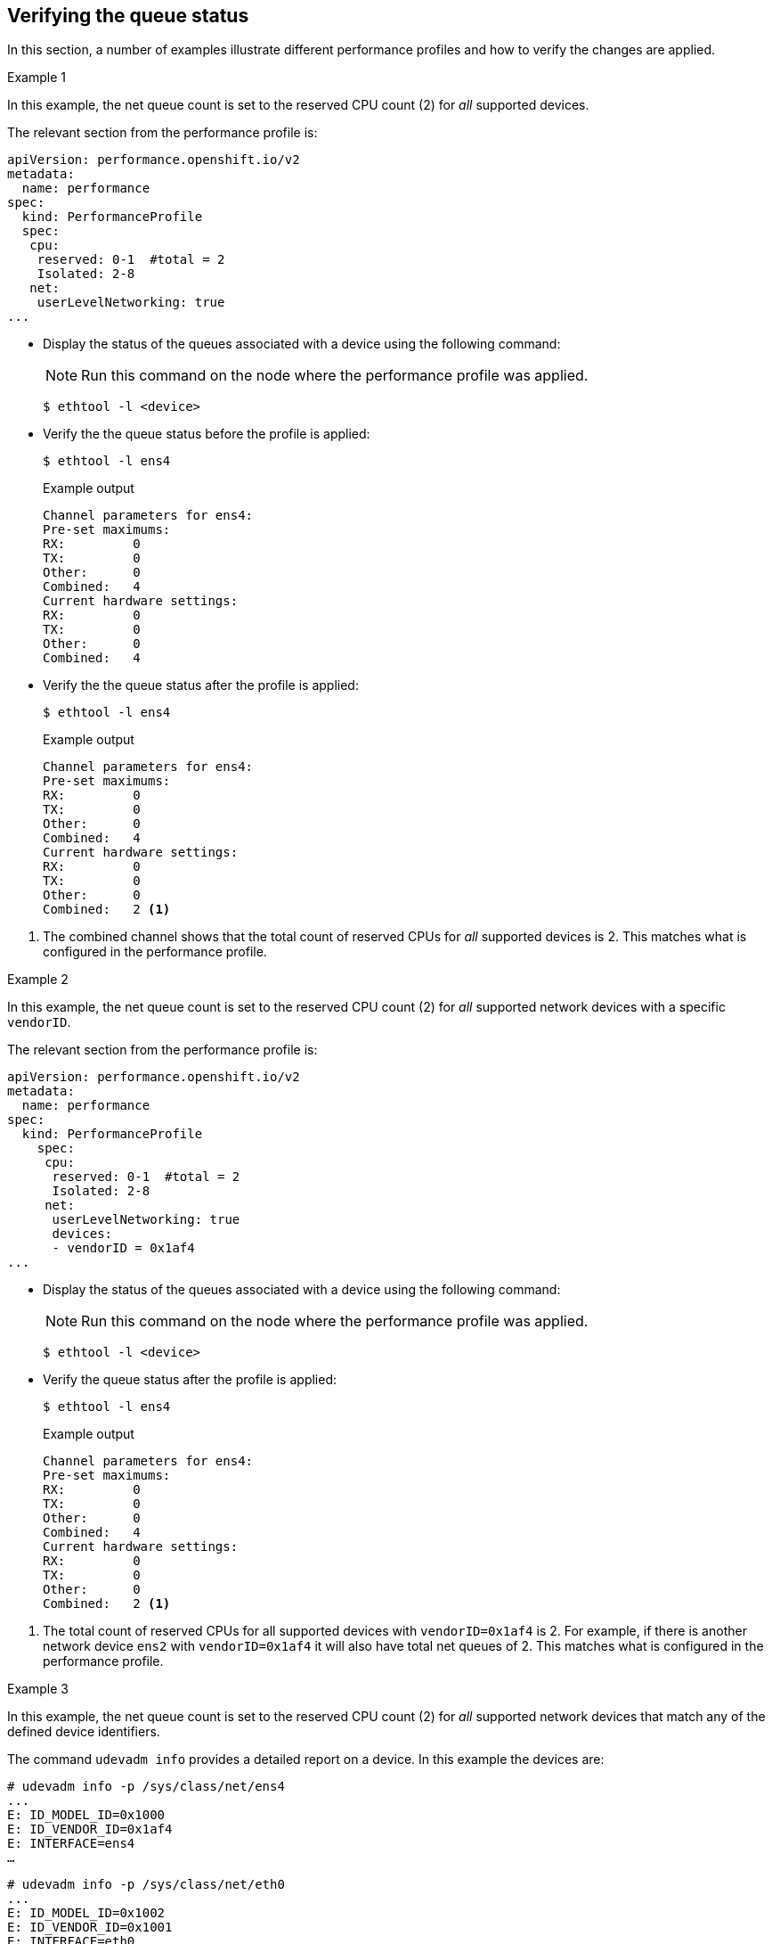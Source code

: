 // Module included in the following assemblies:
//CNF-1483 (4.8)
// * scalability_and_performance/cnf-performance-addon-operator-for-low-latency-nodes.adoc

[id="verifying-queue-status_{context}"]
== Verifying the queue status

In this section, a number of examples illustrate different performance profiles and how to verify the changes are applied.

.Example 1

In this example, the net queue count is set to the reserved CPU count (2) for _all_ supported devices.

The relevant section from the performance profile is:

[source,yaml]
----
apiVersion: performance.openshift.io/v2
metadata:
  name: performance
spec:
  kind: PerformanceProfile
  spec:
   cpu:
    reserved: 0-1  #total = 2
    Isolated: 2-8
   net:
    userLevelNetworking: true
...
----

* Display the status of the queues associated with a device using the following command:
+
[NOTE]
====
Run this command on the node where the performance profile was applied.
====
+
[source,terminal]
----
$ ethtool -l <device>
----

* Verify the the queue status before the profile is applied:
+
[source,terminal]
----
$ ethtool -l ens4
----
+
.Example output
[source,terminal]
----
Channel parameters for ens4:
Pre-set maximums:
RX:         0
TX:         0
Other:      0
Combined:   4
Current hardware settings:
RX:         0
TX:         0
Other:      0
Combined:   4
----

* Verify the the queue status after the profile is applied:
+
[source,terminal]
----
$ ethtool -l ens4
----
+
.Example output
[source,terminal]
----
Channel parameters for ens4:
Pre-set maximums:
RX:         0
TX:         0
Other:      0
Combined:   4
Current hardware settings:
RX:         0
TX:         0
Other:      0
Combined:   2 <1>
----

<1> The combined channel shows that the total count of reserved CPUs for _all_ supported devices is 2. This matches what is configured in the performance profile.

.Example 2

In this example, the net queue count is set to the reserved CPU count (2) for _all_ supported network devices with a specific `vendorID`.

The relevant section from the performance profile is:

[source,yaml]
----
apiVersion: performance.openshift.io/v2
metadata:
  name: performance
spec:
  kind: PerformanceProfile
    spec:
     cpu:
      reserved: 0-1  #total = 2
      Isolated: 2-8
     net:
      userLevelNetworking: true
      devices:
      - vendorID = 0x1af4
...
----

* Display the status of the queues associated with a device using the following command:
+
[NOTE]
====
Run this command on the node where the performance profile was applied.
====
+
[source,terminal]
----
$ ethtool -l <device>
----

* Verify the queue status after the profile is applied:
+
[source,terminal]
----
$ ethtool -l ens4
----
+
.Example output
[source,terminal]
----
Channel parameters for ens4:
Pre-set maximums:
RX:         0
TX:         0
Other:      0
Combined:   4
Current hardware settings:
RX:         0
TX:         0
Other:      0
Combined:   2 <1>
----

<1> The total count of reserved CPUs for all supported devices with `vendorID=0x1af4` is 2.
For example, if there is another network device `ens2` with `vendorID=0x1af4` it will also have total net queues of 2. This matches what is configured in the performance profile.

.Example 3

In this example, the net queue count is set to the reserved CPU count (2) for _all_ supported network devices that match any of the defined device identifiers.

The command `udevadm info` provides a detailed report on a device. In this example the devices are:

[source,terminal]
----
# udevadm info -p /sys/class/net/ens4
...
E: ID_MODEL_ID=0x1000
E: ID_VENDOR_ID=0x1af4
E: INTERFACE=ens4
…
----

[source,terminal]
----
# udevadm info -p /sys/class/net/eth0
...
E: ID_MODEL_ID=0x1002
E: ID_VENDOR_ID=0x1001
E: INTERFACE=eth0
...
----

* Set the net queues to 2 for a device with `interfaceName` equal to `eth0` and any devices that have a `vendorID=0x1af4` with the following performance profile:
+
[source,yaml]
----
apiVersion: performance.openshift.io/v2
metadata:
  name: performance
spec:
  kind: PerformanceProfile
    spec:
     cpu:
      reserved: 0-1  #total = 2
      Isolated: 2-8
     net:
      userLevelNetworking: true
      devices:
      - interfaceName = eth0
      - vendorID = 0x1af4
...
----

* Verify the queue status after the profile is applied:
+
[source,terminal]
----
$ ethtool -l ens4
----
+
.Example output
[source,terminal]
----
Channel parameters for ens4:
Pre-set maximums:
RX:         0
TX:         0
Other:      0
Combined:   4
Current hardware settings:
RX:         0
TX:         0
Other:      0
Combined:   2 <1>
----
+
<1> The total count of reserved CPUs for all supported devices with `vendorID=0x1af4` is set to 2.
For example, if there is another network device `ens2` with `vendorID=0x1af4`, it will also have the total net queues set to 2. Similarly, a device with `interfaceName` equal to `eth0` will have total net queues set to 2.
